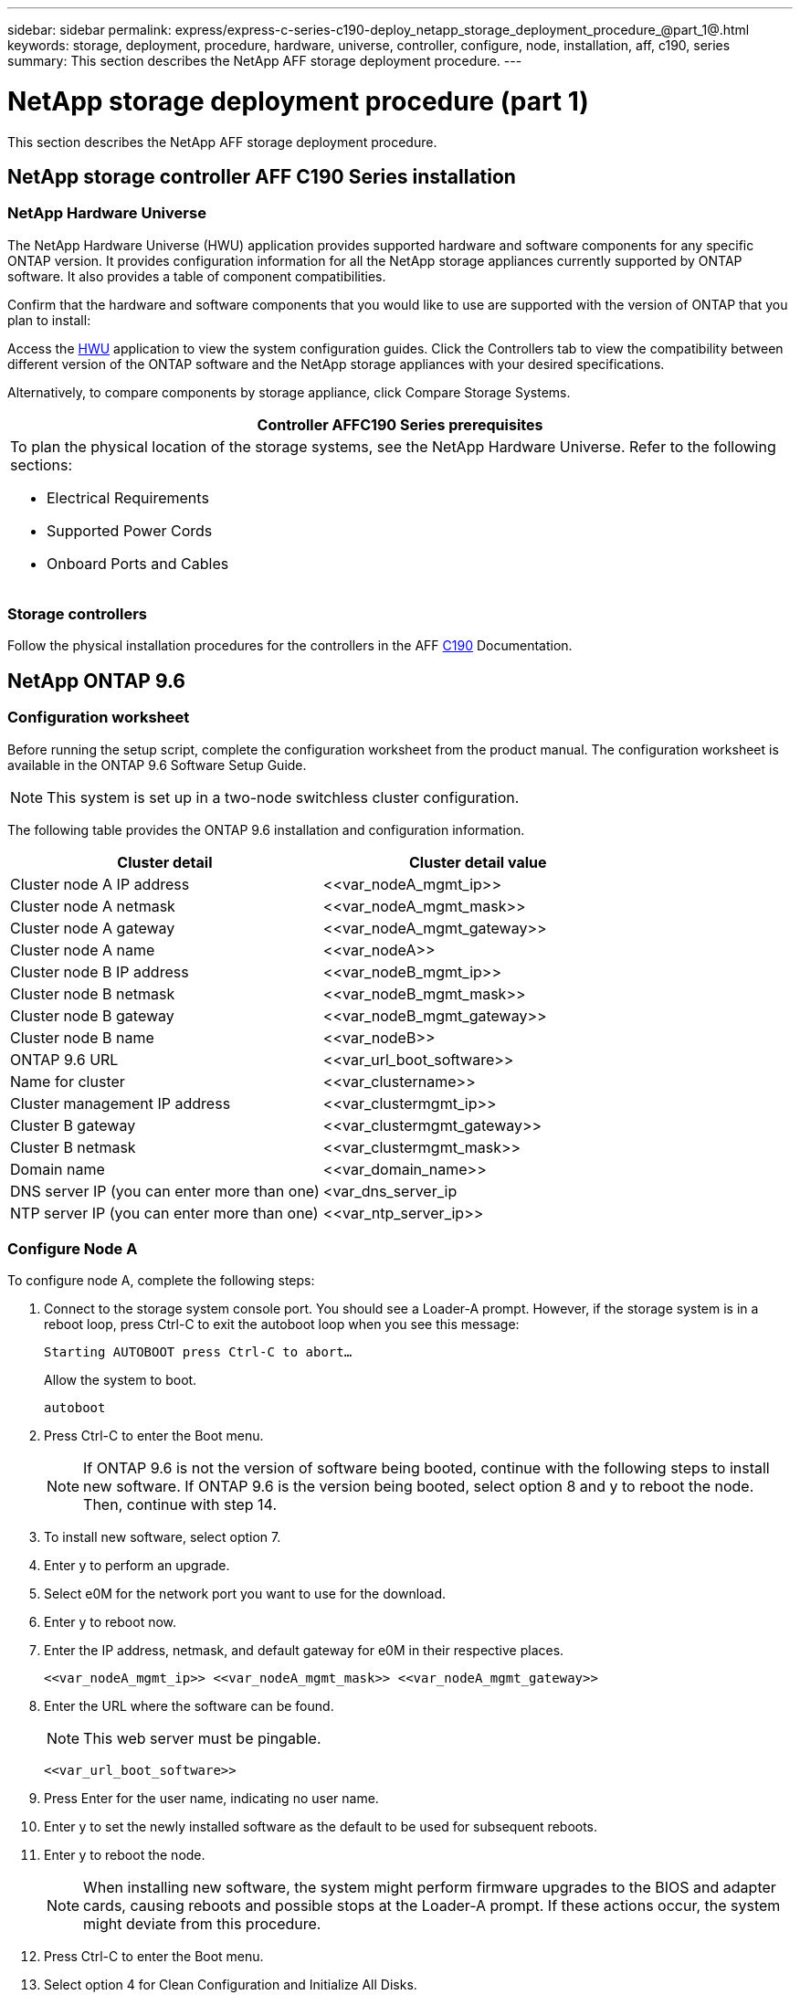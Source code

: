 ---
sidebar: sidebar
permalink: express/express-c-series-c190-deploy_netapp_storage_deployment_procedure_@part_1@.html
keywords: storage, deployment, procedure, hardware, universe, controller, configure, node, installation, aff, c190, series
summary: This section describes the NetApp AFF storage deployment procedure.
---

= NetApp storage deployment procedure (part 1)
:hardbreaks:
:nofooter:
:icons: font
:linkattrs:
:imagesdir: ./../media/

//
// This file was created with NDAC Version 2.0 (August 17, 2020)
//
// 2021-06-03 12:10:21.936686
//

[.lead]
This section describes the NetApp AFF storage deployment procedure.

== NetApp storage controller AFF C190 Series installation

=== NetApp Hardware Universe

The NetApp Hardware Universe (HWU) application provides supported hardware and software components for any specific ONTAP version. It provides configuration information for all the NetApp storage appliances currently supported by ONTAP software. It also provides a table of component compatibilities.

Confirm that the hardware and software components that you would like to use are supported with the version of ONTAP that you plan to install:

Access the http://hwu.netapp.com/Home/Index[HWU^] application to view the system configuration guides. Click the Controllers tab to view the compatibility between different version of the ONTAP software and the NetApp storage appliances with your desired specifications.

Alternatively, to compare components by storage appliance, click Compare Storage Systems.

|===
|Controller AFFC190 Series prerequisites

a|To plan the physical location of the storage systems, see the NetApp Hardware Universe. Refer to the following sections:

* Electrical Requirements
* Supported Power Cords
* Onboard Ports and Cables
|===

=== Storage controllers

Follow the physical installation procedures for the controllers in the AFF https://mysupport.netapp.com/documentation/docweb/index.html?productID=62937&language=en-US[C190^] Documentation.

== NetApp ONTAP 9.6

=== Configuration worksheet

Before running the setup script, complete the configuration worksheet from the product manual. The configuration worksheet is available in the ONTAP 9.6 Software Setup Guide.

[NOTE]
This system is set up in a two-node switchless cluster configuration.

The following table provides the ONTAP 9.6 installation and configuration information.

|===
|Cluster detail |Cluster detail value

|Cluster node A IP address
|\<<var_nodeA_mgmt_ip>>
|Cluster node A netmask
|\<<var_nodeA_mgmt_mask>>
|Cluster node A gateway
|\<<var_nodeA_mgmt_gateway>>
|Cluster node A name
|\<<var_nodeA>>
|Cluster node B IP address
|\<<var_nodeB_mgmt_ip>>
|Cluster node B netmask
|\<<var_nodeB_mgmt_mask>>
|Cluster node B gateway
|\<<var_nodeB_mgmt_gateway>>
|Cluster node B name
|\<<var_nodeB>>
|ONTAP 9.6 URL
|\<<var_url_boot_software>>
|Name for cluster
|\<<var_clustername>>
|Cluster management IP address
|\<<var_clustermgmt_ip>>
|Cluster B gateway
|\<<var_clustermgmt_gateway>>
|Cluster B netmask
|\<<var_clustermgmt_mask>>
|Domain name
|\<<var_domain_name>>
|DNS server IP (you can enter more than one)
|<var_dns_server_ip
|NTP server IP (you can enter more than one)
|\<<var_ntp_server_ip>>
|===

=== Configure Node A

To configure node A, complete the following steps:

. Connect to the storage system console port. You should see a Loader-A prompt. However, if the storage system is in a reboot loop, press Ctrl-C to exit the autoboot loop when you see this message:
+
....
Starting AUTOBOOT press Ctrl-C to abort…
....
+
Allow the system to boot.
+
....
autoboot
....

. Press Ctrl-C to enter the Boot menu.
+
[NOTE]
If ONTAP 9.6 is not the version of software being booted, continue with the following steps to install new software. If ONTAP 9.6 is the version being booted, select option 8 and y to reboot the node. Then, continue with step 14.

. To install new software, select option 7.
. Enter y to perform an upgrade.
. Select e0M for the network port you want to use for the download.
. Enter y to reboot now.
. Enter the IP address, netmask, and default gateway for e0M in their respective places.
+
....
<<var_nodeA_mgmt_ip>> <<var_nodeA_mgmt_mask>> <<var_nodeA_mgmt_gateway>>
....

. Enter the URL where the software can be found.
+
[NOTE]
This web server must be pingable.
+
....
<<var_url_boot_software>>
....

. Press Enter for the user name, indicating no user name.
. Enter y to set the newly installed software as the default to be used for subsequent reboots.
. Enter y to reboot the node.
+
[NOTE]
When installing new software, the system might perform firmware upgrades to the BIOS and adapter cards, causing reboots and possible stops at the Loader-A prompt. If these actions occur, the system might deviate from this procedure.

. Press Ctrl-C to enter the Boot menu.
. Select option 4 for Clean Configuration and Initialize All Disks.
. Enter y to zero disks, reset config, and install a new file system.
. Enter y to erase all the data on the disks.
+
[NOTE]
The initialization and creation of the root aggregate can take 90 minutes or more to complete, depending on the number and type of disks attached. When initialization is complete, the storage system reboots. Note that SSDs take considerably less time to initialize. You can continue with the node B configuration while the disks for node A are zeroing.

While node A is initializing, begin configuring node B.

=== Configure Node B

To configure node B, complete the following steps:

. Connect to the storage system console port. You should see a Loader-A prompt. However, if the storage system is in a reboot loop, press Ctrl-C to exit the autoboot loop when you see this message:
+
....
Starting AUTOBOOT press Ctrl-C to abort…
....

. Press Ctrl-C to enter the Boot menu.
+
....
autoboot
....

. Press Ctrl-C when prompted.
+
[NOTE]
If ONTAP 9.6 is not the version of software being booted, continue with the following steps to install new software. If ONTAP 9.6 is the version being booted, select option 8 and y to reboot the node. Then, continue with step 14.

. To install new software, select option 7.A.
. Enter y to perform an upgrade.
. Select e0M for the network port you want to use for the download.
. Enter y to reboot now.
. Enter the IP address, netmask, and default gateway for e0M in their respective places.
+
....
<<var_nodeB_mgmt_ip>> <<var_nodeB_mgmt_ip>><<var_nodeB_mgmt_gateway>>
....

. Enter the URL where the software can be found.
+
[NOTE]
This web server must be pingable.
+
....
<<var_url_boot_software>>
....

. Press Enter for the user name, indicating no user name.
. Enter y to set the newly installed software as the default to be used for subsequent reboots.
. Enter y to reboot the node.
+
[NOTE]
When installing new software, the system might perform firmware upgrades to the BIOS and adapter cards, causing reboots and possible stops at the Loader-A prompt. If these actions occur, the system might deviate from this procedure.

. Press Ctrl-C to enter the Boot menu.
. Select option 4 for Clean Configuration and Initialize All Disks.
. Enter y to zero disks, reset config, and install a new file system.
. Enter y to erase all the data on the disks.
+
[NOTE]
The initialization and creation of the root aggregate can take 90 minutes or more to complete, depending on the number and type of disks attached. When initialization is complete, the storage system reboots. Note that SSDs take considerably less time to initialize.

== Continuation of the node A configuration and cluster configuration

From a console port program attached to the storage controller A (node A) console port, run the node setup script. This script appears when ONTAP 9.6 boots on the node for the first time.

[NOTE]
The node and cluster setup procedure has changed slightly in ONTAP 9.6. The cluster setup wizard is now used to configure the first node in a cluster, and NetApp ONTAP System Manager (formerly OnCommand® System Manager) is used to configure the cluster.

. Follow the prompts to set up node A.
+
....
Welcome to the cluster setup wizard.
You can enter the following commands at any time:
  "help" or "?" - if you want to have a question clarified,
  "back" - if you want to change previously answered questions, and
  "exit" or "quit" - if you want to quit the cluster setup wizard.
     Any changes you made before quitting will be saved.
You can return to cluster setup at any time by typing "cluster setup".
To accept a default or omit a question, do not enter a value.
This system will send event messages and periodic reports to NetApp Technical
Support. To disable this feature, enter
autosupport modify -support disable
within 24 hours.
Enabling AutoSupport can significantly speed problem determination and
resolution should a problem occur on your system.
For further information on AutoSupport, see:
http://support.netapp.com/autosupport/
Type yes to confirm and continue {yes}: yes
Enter the node management interface port [e0M]:
Enter the node management interface IP address: <<var_nodeA_mgmt_ip>>
Enter the node management interface netmask: <<var_nodeA_mgmt_mask>>
Enter the node management interface default gateway: <<var_nodeA_mgmt_gateway>>
A node management interface on port e0M with IP address <<var_nodeA_mgmt_ip>> has been created.
Use your web browser to complete cluster setup by accessing
https://<<var_nodeA_mgmt_ip>>
Otherwise, press Enter to complete cluster setup using the command line
interface:
....

. Navigate to the IP address of the node’s management interface.
+
[NOTE]
Cluster setup can also be performed by using the CLI. This document describes cluster setup using System Manager guided setup.

. Click Guided Setup to configure the cluster.
. Enter `\<<var_clustername>>` for the cluster name and `\<<var_nodeA>>` and `\<<var_nodeB>>` for each of the nodes that you are configuring. Enter the password that you would like to use for the storage system. Select Switchless Cluster for the cluster type. Enter the cluster base license.
. You can also enter feature licenses for Cluster, NFS, and iSCSI.
. You see a status message stating the cluster is being created. This status message cycles through several statuses. This process takes several minutes.
. Configure the network.
.. Deselect the IP Address Range option.
.. Enter `\<<var_clustermgmt_ip>>` in the Cluster Management IP Address field, `\<<var_clustermgmt_mask>>` in the Netmask field, and `\<<var_clustermgmt_gateway>>` in the Gateway field. Use the … selector in the Port field to select e0M of node A.
.. The node management IP for node A is already populated. Enter `\<<var_nodeA_mgmt_ip>>` for node B.
.. Enter `\<<var_domain_name>>` in the DNS Domain Name field. Enter `\<<var_dns_server_ip>>` in the DNS Server IP Address field.
+
[NOTE]
You can enter multiple DNS server IP addresses.

.. Enter `10.63.172.162` in the Primary NTP Server field.
+
[NOTE]
You can also enter an alternate NTP server. The IP address `10.63.172.162` from `\<<var_ntp_server_ip>>` is the Nexus Mgmt IP.

. Configure the support information.
.. If your environment requires a proxy to access AutoSupport, enter the URL in Proxy URL.
.. Enter the SMTP mail host and email address for event notifications.
+
[NOTE]
You must, at a minimum, set up the event notification method before you can proceed. You can select any of the methods.
+
image:express-c-series-c190-deploy_image4.png[Error: Missing Graphic Image]
+
When the system indicates that the cluster configuration has completed, click Manage Your Cluster to configure the storage.

== Continuation of the storage cluster configuration

After the configuration of the storage nodes and base cluster, you can continue with the configuration of the storage cluster.

=== Zero all spare disks

To zero all spare disks in the cluster, run the following command:

....
disk zerospares
....

=== Set the on-board UTA2 ports personality

. Verify the current mode and the current type for the ports by running the `ucadmin show` command.
+
....
AFF C190::> ucadmin show
                       Current  Current    Pending  Pending    Admin
Node          Adapter  Mode     Type       Mode     Type       Status
------------  -------  -------  ---------  -------  ---------  -----------
AFF C190_A     0c       cna       target     -        -          online
AFF C190_A     0d       cna       target     -        -          online
AFF C190_A     0e       cna       target     -        -          online
AFF C190_A     0f       cna       target     -        -          online
AFF C190_B     0c       cna       target     -        -          online
AFF C190_B     0d       cna       target     -        -          online
AFF C190_B     0e       cna       target     -        -          online
AFF C190_B     0f       cna       target     -        -          online
8 entries were displayed.
....

. Verify that the current mode of the ports that are in use is cna and that the current type is set to target. If not, change the port personality by using the following command:
+
....
ucadmin modify -node <home node of the port> -adapter <port name> -mode cna -type target
....
+
[NOTE]
The ports must be offline to run the previous command. To take a port offline, run the following command:
+
....
network fcp adapter modify -node <home node of the port> -adapter <port name> -state down
....
+
[NOTE]
If you changed the port personality, you must reboot each node for the change to take effect.

== Rename the management logical interfaces

To rename the management logical interfaces (LIFs), complete the following steps:

. Show the current management LIF names.
+
....
network interface show –vserver <<clustername>>
....

. Rename the cluster management LIF.
+
....
network interface rename –vserver <<clustername>> –lif cluster_setup_cluster_mgmt_lif_1 –newname cluster_mgmt
....

. Rename the node B management LIF.
+
....
network interface rename -vserver <<clustername>> -lif cluster_setup_node_mgmt_lif_AFF C190_B_1 -newname AFF C190-02_mgmt1
....

== Set auto-revert on cluster management

Set the auto-revert parameter on the cluster management interface.

....
network interface modify –vserver <<clustername>> -lif cluster_mgmt –auto-revert true
....

== Set up the service processor network interface

To assign a static IPv4 address to the service processor on each node, run the following commands:

....
system service-processor network modify –node <<var_nodeA>> -address-family IPv4 –enable true –dhcp none –ip-address <<var_nodeA_sp_ip>> -netmask <<var_nodeA_sp_mask>> -gateway <<var_nodeA_sp_gateway>>
system service-processor network modify –node <<var_nodeB>> -address-family IPv4 –enable true –dhcp none –ip-address <<var_nodeB_sp_ip>> -netmask <<var_nodeB_sp_mask>> -gateway <<var_nodeB_sp_gateway>>
....

[NOTE]
The service processor IP addresses should be in the same subnet as the node management IP addresses.

== Enable storage failover in ONTAP

To confirm that storage failover is enabled, run the following commands in a failover pair:

. Verify the status of storage failover.
+
....
storage failover show
....
+
[NOTE]
Both `\<<var_nodeA>>` and `\<<var_nodeB>>` must be able to perform a takeover. Go to step 3 if the nodes can perform a takeover.

. Enable failover on one of the two nodes.
+
....
storage failover modify -node <<var_nodeA>> -enabled true
....
+
[NOTE]
Enabling failover on one node enables it for both nodes.

. Verify the HA status of the two-node cluster.
+
[NOTE]
This step is not applicable for clusters with more than two nodes.
+
....
cluster ha show
....

. Go to step 6 if high availability is configured. If high availability is configured, you see the following message upon issuing the command:
+
....
High Availability Configured: true
....

. Enable HA mode only for the two-node cluster.
+
[NOTE]
Do not run this command for clusters with more than two nodes because it causes problems with failover.
+
....
cluster ha modify -configured true
Do you want to continue? {y|n}: y
....

. Verify that hardware assist is correctly configured and, if needed, modify the partner IP address.
+
....
storage failover hwassist show
....
+
[NOTE]
The message `Keep Alive Status: Error:` indicates that one of the controllers did not receive hwassist keep alive alerts from its partner, indicating that hardware assist is not configured. Run the following commands to configure hardware assist.
+
....
storage failover modify –hwassist-partner-ip <<var_nodeB_mgmt_ip>> -node <<var_nodeA>>
storage failover modify –hwassist-partner-ip <<var_nodeA_mgmt_ip>> -node <<var_nodeB>>
....

== Create a jumbo frame MTU broadcast domain in ONTAP

To create a data broadcast domain with an MTU of 9000, run the following commands:

....
broadcast-domain create -broadcast-domain Infra_NFS -mtu 9000
broadcast-domain create -broadcast-domain Infra_iSCSI-A -mtu 9000
broadcast-domain create -broadcast-domain Infra_iSCSI-B -mtu 9000
....

== Remove the data ports from the default broadcast domain

The 10GbE data ports are used for iSCSI/NFS traffic, and these ports should be removed from the default domain. Ports e0e and e0f are not used and should also be removed from the default domain.

To remove the ports from the broadcast domain, run the following command:

....
broadcast-domain remove-ports -broadcast-domain Default -ports <<var_nodeA>>:e0c, <<var_nodeA>>:e0d, <<var_nodeA>>:e0e, <<var_nodeA>>:e0f, <<var_nodeB>>:e0c, <<var_nodeB>>:e0d, <<var_nodeA>>:e0e, <<var_nodeA>>:e0f
....

== Disable flow control on UTA2 ports

It is a NetApp best practice to disable flow control on all UTA2 ports that are connected to external devices. To disable flow control, run the following command:

....
net port modify -node <<var_nodeA>> -port e0c -flowcontrol-admin none
Warning: Changing the network port settings will cause a several second interruption in carrier.
Do you want to continue? {y|n}: y
net port modify -node <<var_nodeA>> -port e0d -flowcontrol-admin none
Warning: Changing the network port settings will cause a several second interruption in carrier.
Do you want to continue? {y|n}: y
net port modify -node <<var_nodeA>> -port e0e -flowcontrol-admin none
Warning: Changing the network port settings will cause a several second interruption in carrier.
Do you want to continue? {y|n}: y
net port modify -node <<var_nodeA>> -port e0f -flowcontrol-admin none
Warning: Changing the network port settings will cause a several second interruption in carrier.
Do you want to continue? {y|n}: y
net port modify -node <<var_nodeB>> -port e0c -flowcontrol-admin none
Warning: Changing the network port settings will cause a several second interruption in carrier.
Do you want to continue? {y|n}: y
net port modify -node <<var_nodeB>> -port e0d -flowcontrol-admin none
Warning: Changing the network port settings will cause a several second interruption in carrier.
Do you want to continue? {y|n}: y
net port modify -node <<var_nodeB>> -port e0e -flowcontrol-admin none
Warning: Changing the network port settings will cause a several second interruption in carrier.
Do you want to continue? {y|n}: y
net port modify -node <<var_nodeB>> -port e0f -flowcontrol-admin none
Warning: Changing the network port settings will cause a several second interruption in carrier.
Do you want to continue? {y|n}: y
....

== Configure the interface group LACP in ONTAP

This type of interface group requires two or more Ethernet interfaces and a switch that supports LACP. make sure it’s configured based on the steps in this guide in section 5.1.

From the cluster prompt, complete the following steps:

....
ifgrp create -node <<var_nodeA>> -ifgrp a0a -distr-func port -mode multimode_lacp
network port ifgrp add-port -node <<var_nodeA>> -ifgrp a0a -port e0c
network port ifgrp add-port -node <<var_nodeA>> -ifgrp a0a -port e0d
ifgrp create -node << var_nodeB>> -ifgrp a0a -distr-func port -mode multimode_lacp
network port ifgrp add-port -node <<var_nodeB>> -ifgrp a0a -port e0c
network port ifgrp add-port -node <<var_nodeB>> -ifgrp a0a -port e0d
....

== Configure the jumbo frames in ONTAP

To configure an ONTAP network port to use jumbo frames (usually with an MTU of 9,000 bytes), run the following commands from the cluster shell:

....
AFF C190::> network port modify -node node_A -port a0a -mtu 9000
Warning: This command will cause a several second interruption of service on
         this network port.
Do you want to continue? {y|n}: y
AFF C190::> network port modify -node node_B -port a0a -mtu 9000
Warning: This command will cause a several second interruption of service on
         this network port.
Do you want to continue? {y|n}: y
....

== Create VLANs in ONTAP

To create VLANs in ONTAP, complete the following steps:

. Create NFS VLAN ports and add them to the data broadcast domain.
+
....
network port vlan create –node <<var_nodeA>> -vlan-name a0a-<<var_nfs_vlan_id>>
network port vlan create –node <<var_nodeB>> -vlan-name a0a-<<var_nfs_vlan_id>>
broadcast-domain add-ports -broadcast-domain Infra_NFS -ports <<var_nodeA>>:a0a-<<var_nfs_vlan_id>>, <<var_nodeB>>:a0a-<<var_nfs_vlan_id>>
....

. Create iSCSI VLAN ports and add them to the data broadcast domain.
+
....
network port vlan create –node <<var_nodeA>> -vlan-name a0a-<<var_iscsi_vlan_A_id>>
network port vlan create –node <<var_nodeA>> -vlan-name a0a-<<var_iscsi_vlan_B_id>>
network port vlan create –node <<var_nodeB>> -vlan-name a0a-<<var_iscsi_vlan_A_id>>
network port vlan create –node <<var_nodeB>> -vlan-name a0a-<<var_iscsi_vlan_B_id>>
broadcast-domain add-ports -broadcast-domain Infra_iSCSI-A -ports <<var_nodeA>>:a0a-<<var_iscsi_vlan_A_id>>,<<var_nodeB>>:a0a-<<var_iscsi_vlan_A_id>>
broadcast-domain add-ports -broadcast-domain Infra_iSCSI-B -ports <<var_nodeA>>:a0a-<<var_iscsi_vlan_B_id>>,<<var_nodeB>>:a0a-<<var_iscsi_vlan_B_id>>
....

. Create MGMT-VLAN ports.
+
....
network port vlan create –node <<var_nodeA>> -vlan-name a0a-<<mgmt_vlan_id>>
network port vlan create –node <<var_nodeB>> -vlan-name a0a-<<mgmt_vlan_id>>
....

== Create data aggregates in ONTAP

An aggregate containing the root volume is created during the ONTAP setup process. To create additional aggregates, determine the aggregate name, the node on which to create it, and the number of disks it contains.

To create aggregates, run the following commands:

....
aggr create -aggregate aggr1_nodeA -node <<var_nodeA>> -diskcount <<var_num_disks>>
aggr create -aggregate aggr1_nodeB -node <<var_nodeB>> -diskcount <<var_num_disks>>
....

[NOTE]
Retain at least one disk (select the largest disk) in the configuration as a spare. A best practice is to have at least one spare for each disk type and size.

[NOTE]
Start with five disks; you can add disks to an aggregate when additional storage is required.

[NOTE]
The aggregate cannot be created until disk zeroing completes. Run the `aggr show` command to display the aggregate creation status. Do not proceed until aggr1_nodeA is online.

== Configure Time Zone in ONTAP

To configure time synchronization and to set the time zone on the cluster, run the following command:

....
timezone <<var_timezone>>
....

[NOTE]
For example, in the eastern United States, the time zone is America/New_York. After you begin typing the time zone name, press the Tab key to see available options.

== Configure SNMP in ONTAP

To configure the SNMP, complete the following steps:

. Configure SNMP basic information, such as the location and contact. When polled, this information is visible as the `sysLocation` and `sysContact` variables in SNMP.
+
....
snmp contact <<var_snmp_contact>>
snmp location “<<var_snmp_location>>”
snmp init 1
options snmp.enable on
....

. Configure SNMP traps to send to remote hosts.
+
....
snmp traphost add <<var_snmp_server_fqdn>>
....

== Configure SNMPv1 in ONTAP

To configure SNMPv1, set the shared secret plain-text password called a community.

....
snmp community add ro <<var_snmp_community>>
....

[NOTE]
Use the `snmp community delete all` command with caution. If community strings are used for other monitoring products, this command removes them.

== Configure SNMPv3 in ONTAP

SNMPv3 requires that you define and configure a user for authentication. To configure SNMPv3, complete the following steps:

. Run the `security snmpusers` command to view the engine ID.
. Create a user called `snmpv3user`.
+
....
security login create -username snmpv3user -authmethod usm -application snmp
....

. Enter the authoritative entity's engine ID and select md5 as the authentication protocol.
. Enter an eight-character minimum-length password for the authentication protocol when prompted.
. Select des as the privacy protocol.
. Enter an eight-character minimum-length password for the privacy protocol when prompted.

== Configure AutoSupport HTTPS in ONTAP

The NetApp AutoSupport tool sends support summary information to NetApp through HTTPS. To configure AutoSupport, run the following command:

....
system node autosupport modify -node * -state enable –mail-hosts <<var_mailhost>> -transport https -support enable -noteto <<var_storage_admin_email>>
....

== Create a storage virtual machine

To create an infrastructure storage virtual machine (SVM), complete the following steps:

. Run the `vserver create` command.
+
....
vserver create –vserver Infra-SVM –rootvolume rootvol –aggregate aggr1_nodeA –rootvolume-security-style unix
....

. Add the data aggregate to the infra-SVM aggregate list for the NetApp VSC.
+
....
vserver modify -vserver Infra-SVM -aggr-list aggr1_nodeA,aggr1_nodeB
....

. Remove the unused storage protocols from the SVM, leaving NFS and iSCSI.
+
....
vserver remove-protocols –vserver Infra-SVM -protocols cifs,ndmp,fcp
....

. Enable and run the NFS protocol in the infra-SVM SVM.
+
....
nfs create -vserver Infra-SVM -udp disabled
....

. Turn on the `SVM vstorage` parameter for the NetApp NFS VAAI plug-in. Then, verify that NFS has been configured.
+
....
vserver nfs modify –vserver Infra-SVM –vstorage enabled
vserver nfs show
....
+
[NOTE]
Commands are prefaced by `vserver` in the command line because SVMs were previously called Vservers.

== Configure NFSv3 in ONTAP

The following table lists the information needed to complete this configuration.

|===
|Detail |Detail value

|ESXi host A NFS IP address
|\<<var_esxi_hostA_nfs_ip>>
|ESXi host B NFS IP address
|\<<var_esxi_hostB_nfs_ip>>
|===

To configure NFS on the SVM, run the following commands:

. Create a rule for each ESXi host in the default export policy.
. For each ESXi host being created, assign a rule. Each host has its own rule index. Your first ESXi host has rule index 1, your second ESXi host has rule index 2, and so on.
+
....
vserver export-policy rule create –vserver Infra-SVM -policyname default –ruleindex 1 –protocol nfs -clientmatch <<var_esxi_hostA_nfs_ip>> -rorule sys –rwrule sys -superuser sys –allow-suid false
vserver export-policy rule create –vserver Infra-SVM -policyname default –ruleindex 2 –protocol nfs -clientmatch <<var_esxi_hostB_nfs_ip>> -rorule sys –rwrule sys -superuser sys –allow-suid false
vserver export-policy rule show
....

. Assign the export policy to the infrastructure SVM root volume.
+
....
volume modify –vserver Infra-SVM –volume rootvol –policy default
....
+
[NOTE]
The NetApp VSC automatically handles export policies if you choose to install it after vSphere has been set up. If you do not install it, you must create export policy rules when additional Cisco UCS C-Series servers are added.

== Create the iSCSI service in ONTAP

To create the iSCSI service on the SVM, run the following command. This command also starts the iSCSI service and sets the iSCSI IQN for the SVM. Verify that iSCSI has been configured.

....
iscsi create -vserver Infra-SVM
iscsi show
....

== Create load-sharing mirror of SVM root volume in ONTAP

To create a load-sharing mirror of the SVM root volume in ONTAP, complete the following steps:

. Create a volume to be the load-sharing mirror of the infrastructure SVM root volume on each node.
+
....
volume create –vserver Infra_Vserver –volume rootvol_m01 –aggregate aggr1_nodeA –size 1GB –type DP
volume create –vserver Infra_Vserver –volume rootvol_m02 –aggregate aggr1_nodeB –size 1GB –type DP
....

. Create a job schedule to update the root volume mirror relationships every 15 minutes.
+
....
job schedule interval create -name 15min -minutes 15
....

. Create the mirroring relationships.
+
....
snapmirror create -source-path Infra-SVM:rootvol -destination-path Infra-SVM:rootvol_m01 -type LS -schedule 15min
snapmirror create -source-path Infra-SVM:rootvol -destination-path Infra-SVM:rootvol_m02 -type LS -schedule 15min
....

. Initialize the mirroring relationship and verify that it has been created.
+
....
snapmirror initialize-ls-set -source-path Infra-SVM:rootvol
snapmirror show
....

== Configure HTTPS access in ONTAP

To configure secure access to the storage controller, complete the following steps:

. Increase the privilege level to access the certificate commands.
+
....
set -privilege diag
Do you want to continue? {y|n}: y
....

. Generally, a self-signed certificate is already in place. Verify the certificate by running the following command:
+
....
security certificate show
....

. For each SVM shown, the certificate common name should match the DNS FQDN of the SVM. The four default certificates should be deleted and replaced by either self-signed certificates or certificates from a certificate authority.
+
[NOTE]
Deleting expired certificates before creating certificates is a best practice. Run the `security certificate delete` command to delete expired certificates. In the following command, use TAB completion to select and delete each default certificate.
+
....
security certificate delete [TAB] …
Example: security certificate delete -vserver Infra-SVM -common-name Infra-SVM -ca Infra-SVM -type server -serial 552429A6
....

. To generate and install self-signed certificates, run the following commands as one-time commands. Generate a server certificate for the infra-SVM and the cluster SVM. Again, use TAB completion to aid in completing these commands.
+
....
security certificate create [TAB] …
Example: security certificate create -common-name infra-svm.netapp.com -type server -size 2048 -country US -state "North Carolina" -locality "RTP" -organization "NetApp" -unit "FlexPod" -email-addr "abc@netapp.com" -expire-days 3650 -protocol SSL -hash-function SHA256 -vserver Infra-SVM
....

. To obtain the values for the parameters required in the following step, run the security certificate show command.
. Enable each certificate that was just created using the `–server-enabled true` and `–client-enabled false` parameters. Again, use TAB completion.
+
....
security ssl modify [TAB] …
Example: security ssl modify -vserver Infra-SVM -server-enabled true -client-enabled false -ca infra-svm.netapp.com -serial 55243646 -common-name infra-svm.netapp.com
....

. Configure and enable SSL and HTTPS access and disable HTTP access.
+
....
system services web modify -external true -sslv3-enabled true
Warning: Modifying the cluster configuration will cause pending web service requests to be interrupted as the web servers are restarted.
Do you want to continue {y|n}: y
system services firewall policy delete -policy mgmt -service http –vserver <<var_clustername>>
....
+
[NOTE]
It is normal for some of these commands to return an error message stating that the entry does not exist.

. Revert to the admin privilege level and create the setup to allow the SVM to be available by the web.
+
....
set –privilege admin
vserver services web modify –name spi –vserver * -enabled true
....

== Create a NetApp FlexVol volume in ONTAP

To create a NetApp FlexVol® volume, enter the volume name, size, and the aggregate on which it exists. Create two VMware datastore volumes and a server boot volume.

....
volume create -vserver Infra-SVM -volume infra_datastore -aggregate aggr1_nodeB -size 500GB -state online -policy default -junction-path /infra_datastore -space-guarantee none -percent-snapshot-space 0
volume create -vserver Infra-SVM -volume infra_swap -aggregate aggr1_nodeA -size 100GB -state online -policy default -junction-path /infra_swap -space-guarantee none -percent-snapshot-space 0 -snapshot-policy none -efficiency-policy none
volume create -vserver Infra-SVM -volume esxi_boot -aggregate aggr1_nodeA -size 100GB -state online -policy default -space-guarantee none -percent-snapshot-space 0
....

== Create LUNs in ONTAP

To create two boot LUNs, run the following commands:

....
lun create -vserver Infra-SVM -volume esxi_boot -lun VM-Host-Infra-A -size 15GB -ostype vmware -space-reserve disabled
lun create -vserver Infra-SVM -volume esxi_boot -lun VM-Host-Infra-B -size 15GB -ostype vmware -space-reserve disabled
....

[NOTE]
When adding an extra Cisco UCS C-Series server, you must create an extra boot LUN.

== Create iSCSI LIFs in ONTAP

The following table lists the information needed to complete this configuration.

|===
|Detail |Detail value

|Storage node A iSCSI LIF01A
|\<<var_nodeA_iscsi_lif01a_ip>>
|Storage node A iSCSI LIF01A network mask
|\<<var_nodeA_iscsi_lif01a_mask>>
|Storage node A iSCSI LIF01B
|\<<var_nodeA_iscsi_lif01b_ip>>
|Storage node A iSCSI LIF01B network mask
|\<<var_nodeA_iscsi_lif01b_mask>>
|Storage node B iSCSI LIF01A
|\<<var_nodeB_iscsi_lif01a_ip>>
|Storage node B iSCSI LIF01A network mask
|\<<var_nodeB_iscsi_lif01a_mask>>
|Storage node B iSCSI LIF01B
|\<<var_nodeB_iscsi_lif01b_ip>>
|Storage node B iSCSI LIF01B network mask
|\<<var_nodeB_iscsi_lif01b_mask>>
|===

Create four iSCSI LIFs, two on each node.

....
network interface create -vserver Infra-SVM -lif iscsi_lif01a -role data -data-protocol iscsi -home-node <<var_nodeA>> -home-port a0a-<<var_iscsi_vlan_A_id>> -address <<var_nodeA_iscsi_lif01a_ip>> -netmask <<var_nodeA_iscsi_lif01a_mask>> –status-admin up –failover-policy disabled –firewall-policy data –auto-revert false
network interface create -vserver Infra-SVM -lif iscsi_lif01b -role data -data-protocol iscsi -home-node <<var_nodeA>> -home-port a0a-<<var_iscsi_vlan_B_id>> -address <<var_nodeA_iscsi_lif01b_ip>> -netmask <<var_nodeA_iscsi_lif01b_mask>> –status-admin up –failover-policy disabled –firewall-policy data –auto-revert false
network interface create -vserver Infra-SVM -lif iscsi_lif02a -role data -data-protocol iscsi -home-node <<var_nodeB>> -home-port a0a-<<var_iscsi_vlan_A_id>> -address <<var_nodeB_iscsi_lif01a_ip>> -netmask <<var_nodeB_iscsi_lif01a_mask>> –status-admin up –failover-policy disabled –firewall-policy data –auto-revert false
network interface create -vserver Infra-SVM -lif iscsi_lif02b -role data -data-protocol iscsi -home-node <<var_nodeB>> -home-port a0a-<<var_iscsi_vlan_B_id>> -address <<var_nodeB_iscsi_lif01b_ip>> -netmask <<var_nodeB_iscsi_lif01b_mask>> –status-admin up –failover-policy disabled –firewall-policy data –auto-revert false
network interface show
....

== Create NFS LIFs in ONTAP

The following table lists the information needed to complete this configuration.

|===
|Detail |Detail value

|Storage node A NFS LIF 01 IP
|\<<var_nodeA_nfs_lif_01_ip>>
|Storage node A NFS LIF 01 network mask
|\<<var_nodeA_nfs_lif_01_mask>>
|Storage node B NFS LIF 02 IP
|\<<var_nodeB_nfs_lif_02_ip>>
|Storage node B NFS LIF 02 network mask
|\<<var_nodeB_nfs_lif_02_mask>>
|===

Create an NFS LIF.

....
network interface create -vserver Infra-SVM -lif nfs_lif01 -role data -data-protocol nfs -home-node <<var_nodeA>> -home-port a0a-<<var_nfs_vlan_id>> –address <<var_nodeA_nfs_lif_01_ip>> -netmask << var_nodeA_nfs_lif_01_mask>> -status-admin up –failover-policy broadcast-domain-wide –firewall-policy data –auto-revert true
network interface create -vserver Infra-SVM -lif nfs_lif02 -role data -data-protocol nfs -home-node <<var_nodeA>> -home-port a0a-<<var_nfs_vlan_id>> –address <<var_nodeB_nfs_lif_02_ip>> -netmask << var_nodeB_nfs_lif_02_mask>> -status-admin up –failover-policy broadcast-domain-wide –firewall-policy data –auto-revert true
network interface show
....

== Add an infrastructure SVM administrator

The following table lists the information needed to add an SVM administrator.

|===
|Detail |Detail value

|Vsmgmt IP
|\<<var_svm_mgmt_ip>>
|Vsmgmt network mask
|\<<var_svm_mgmt_mask>>
|Vsmgmt default gateway
|\<<var_svm_mgmt_gateway>>
|===

To add the infrastructure SVM administrator and SVM administration logical interface to the management network, complete the following steps:

. Run the following command:
+
....
network interface create –vserver Infra-SVM –lif vsmgmt –role data –data-protocol none –home-node <<var_nodeB>> -home-port  e0M –address <<var_svm_mgmt_ip>> -netmask <<var_svm_mgmt_mask>> -status-admin up –failover-policy broadcast-domain-wide –firewall-policy mgmt –auto-revert true
....
+
[NOTE]
The SVM management IP here should be in the same subnet as the storage cluster management IP.

. Create a default route to allow the SVM management interface to reach the outside world.
+
....
network route create –vserver Infra-SVM -destination 0.0.0.0/0 –gateway <<var_svm_mgmt_gateway>>
network route show
....

. Set a password for the SVM vsadmin user and unlock the user.
+
....
security login password –username vsadmin –vserver Infra-SVM
Enter a new password: <<var_password>>
Enter it again: <<var_password>>
security login unlock –username vsadmin –vserver Infra-SVM
....

link:express-c-series-c190-deploy_deploy_cisco_ucs_c-series_rack_server.html[Next: Deploy Cisco UCS C-Series rack server.]